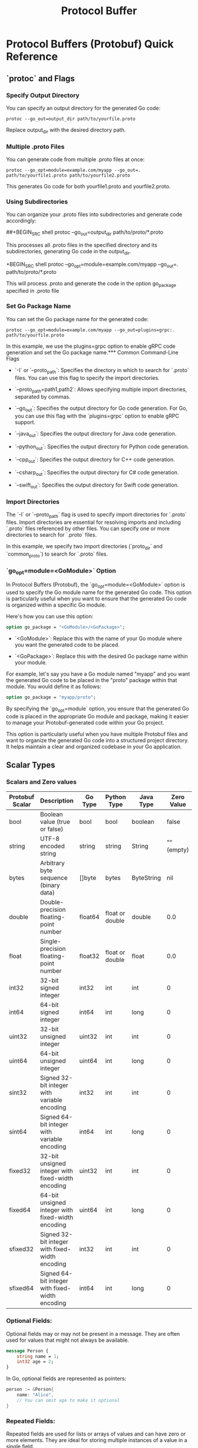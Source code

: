 #+title: Protocol Buffer
* Protocol Buffers (Protobuf) Quick Reference

** `protoc` and Flags

*** Specify Output Directory

You can specify an output directory for the generated Go code:

#+BEGIN_SRC shell
protoc --go_out=output_dir path/to/yourfile.proto
#+END_SRC
Replace output_dir with the desired directory path.

*** Multiple .proto Files

You can generate code from multiple .proto files at once:

#+BEGIN_SRC shell
protoc --go_opt=module=example.com/myapp --go_out=. path/to/yourfile1.proto path/to/yourfile2.proto
#+END_SRC

This generates Go code for both yourfile1.proto and yourfile2.proto.

*** Using Subdirectories

You can organize your .proto files into subdirectories and generate code accordingly:

##+BEGIN_SRC shell
protoc --go_out=output_dir path/to/proto/*.proto
#+END_SRC

This processes all .proto files in the specified directory and its subdirectories, generating Go code in the output_dir.

+BEGIN_SRC shell
protoc --go_opt=module=example.com/myapp --go_out=. path/to/proto/*.proto
#+END_SRC

This will process .proto and generate the code in the option go_package specified in .proto file

*** Set Go Package Name

You can set the Go package name for the generated code:

#+BEGIN_SRC shell
protoc --go_opt=module=example.com/myapp --go_out=plugins=grpc:. path/to/yourfile.proto
#+END_SRC

In this example, we use the plugins=grpc option to enable gRPC code generation and set the Go package name.*** Common Command-Line Flags

- `-I` or `--proto_path`: Specifies the directory in which to search for `.proto` files. You can use this flag to specify the import directories.

- `--proto_path=path1,path2`: Allows specifying multiple import directories, separated by commas.

- `--go_out`: Specifies the output directory for Go code generation. For Go, you can use this flag with the `plugins=grpc` option to enable gRPC support.

- `--java_out`: Specifies the output directory for Java code generation.

- `--python_out`: Specifies the output directory for Python code generation.

- `--cpp_out`: Specifies the output directory for C++ code generation.

- `--csharp_out`: Specifies the output directory for C# code generation.

- `--swift_out`: Specifies the output directory for Swift code generation.

*** Import Directories

The `-I` or `--proto_path` flag is used to specify import directories for `.proto` files. Import directories are essential for resolving imports and including `.proto` files referenced by other files. You can specify one or more directories to search for `.proto` files.

In this example, we specify two import directories (`proto_dir` and `common_proto`) to search for `.proto` files.

*** `go_opt=module=<GoModule>` Option

In Protocol Buffers (Protobuf), the `go_opt=module=<GoModule>` option is used to specify the Go module name for the generated Go code. This option is particularly useful when you want to ensure that the generated Go code is organized within a specific Go module.

Here's how you can use this option:

#+BEGIN_SRC protobuf
option go_package = "<GoModule>/<GoPackage>";
#+END_SRC

- `<GoModule>`: Replace this with the name of your Go module where you want the generated code to be placed.

- `<GoPackage>`: Replace this with the desired Go package name within your module.

For example, let's say you have a Go module named "myapp" and you want the generated Go code to be placed in the "proto" package within that module. You would define it as follows:

#+BEGIN_SRC protobuf
option go_package = "myapp/proto";
#+END_SRC

By specifying the `go_opt=module` option, you ensure that the generated Go code is placed in the appropriate Go module and package, making it easier to manage your Protobuf-generated code within your Go project.

This option is particularly useful when you have multiple Protobuf files and want to organize the generated Go code into a structured project directory. It helps maintain a clear and organized codebase in your Go application.


** Scalar Types

*** Scalars and Zero values
| Protobuf Scalar | Description                                       | Go Type | Python Type     | Java Type  | Zero Value |
|-----------------+---------------------------------------------------+---------+-----------------+------------+------------|
| bool            | Boolean value (true or false)                     | bool    | bool            | boolean    |      false |
| string          | UTF-8 encoded string                              | string  | string          | String     | "" (empty) |
| bytes           | Arbitrary byte sequence (binary data)             | []byte  | bytes           | ByteString |        nil |
| double          | Double-precision floating-point number            | float64 | float or double | double     |        0.0 |
| float           | Single-precision floating-point number            | float32 | float or double | float      |        0.0 |
| int32           | 32-bit signed integer                             | int32   | int             | int        |          0 |
| int64           | 64-bit signed integer                             | int64   | int             | long       |          0 |
| uint32          | 32-bit unsigned integer                           | uint32  | int             | int        |          0 |
| uint64          | 64-bit unsigned integer                           | uint64  | int             | long       |          0 |
| sint32          | Signed 32-bit integer with variable encoding      | int32   | int             | int        |          0 |
| sint64          | Signed 64-bit integer with variable encoding      | int64   | int             | long       |          0 |
| fixed32         | 32-bit unsigned integer with fixed-width encoding | uint32  | int             | int        |          0 |
| fixed64         | 64-bit unsigned integer with fixed-width encoding | uint64  | int             | long       |          0 |
| sfixed32        | Signed 32-bit integer with fixed-width encoding   | int32   | int             | int        |          0 |
| sfixed64        | Signed 64-bit integer with fixed-width encoding   | int64   | int             | long       |          0 |

*** Optional Fields:

Optional fields may or may not be present in a message. They are often used for values that might not always be available.

#+begin_src protobuf
message Person {
    string name = 1;
    int32 age = 2;
}
#+end_src

In Go, optional fields are represented as pointers:

#+begin_src go
person := &Person{
    name: "Alice",
    // You can omit age to make it optional
}
#+end_src

*** Repeated Fields:

Repeated fields are used for lists or arrays of values and can have zero or more elements. They are ideal for storing multiple instances of a value in a single field.

#+begin_src
message ShoppingCart {
    repeated string items = 1;
}
#+end_src

In Go, repeated fields are represented as slices:
#+begin_src go
cart := &ShoppingCart{
    items: []string{"item1", "item2", "item3"},
    // You can have an empty slice for zero or more items
}
#+end_src


** Messages and Fields
   - Defining Messages
   - Message Fields Overview
   - Data Types (int, string, bool, bytes, etc.)
   - Field Options and Annotations

** Enums and Oneof
   - Enumerations in Protobuf
   - Oneof Fields (Unions)

** Nested Messages
   - Creating Nested Messages
   - Accessing Nested Message Fields

** Extensions
   - Extending Protobuf Messages
   - Custom Extensions

** Serialization
   - Serializing Protobuf Data
   - Deserializing Protobuf Data

** Advanced Topics
   - Packages and Namespaces
   - Custom Options and Extensions
   - Compatibility and Versioning

** gRPC and Protobuf
   - Protobuf in gRPC (brief introduction)

** Resources
   - Official Protobuf Documentation
   - Community and Forums
   - Tutorials and Guides
